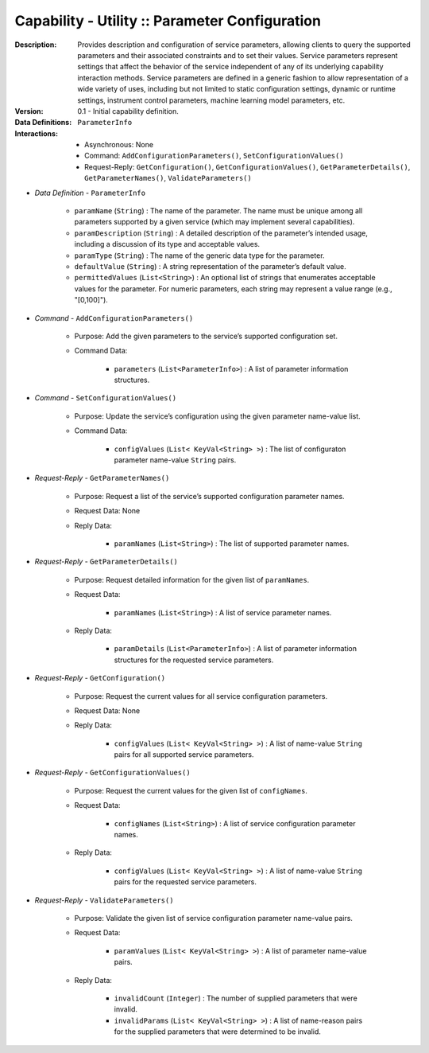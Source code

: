 .. _`intersect:arch:ms:capability:infrastructure:utility:param_config`:

Capability - Utility :: Parameter Configuration
-----------------------------------------------

:Description:
   Provides description and configuration of service parameters,
   allowing clients to query the supported parameters and their
   associated constraints and to set their values. Service parameters
   represent settings that affect the behavior of the service
   independent of any of its underlying capability interaction methods.
   Service parameters are defined in a generic fashion to allow
   representation of a wide variety of uses, including but not limited
   to static configuration settings, dynamic or runtime settings,
   instrument control parameters, machine learning model parameters,
   etc.

:Version:
   0.1 - Initial capability definition.

:Data Definitions:
   ``ParameterInfo``

:Interactions:
   - Asynchronous: None
   - Command: ``AddConfigurationParameters()``, ``SetConfigurationValues()``
   - Request-Reply: ``GetConfiguration()``, ``GetConfigurationValues()``,
     ``GetParameterDetails()``, ``GetParameterNames()``,
     ``ValidateParameters()``

- *Data Definition* - ``ParameterInfo``

      * ``paramName`` (``String``) : The name of the parameter. The name
        must be unique among all parameters supported by a given service
        (which may implement several capabilities).
      * ``paramDescription`` (``String``) : A detailed description of the
        parameter’s intended usage, including a discussion of its type and
        acceptable values.
      * ``paramType`` (``String``) : The name of the generic data type for
        the parameter.
      * ``defaultValue`` (``String``) : A string representation of the
        parameter’s default value.
      * ``permittedValues`` (``List<String>``) : An optional list of
        strings that enumerates acceptable values for the parameter. For
        numeric parameters, each string may represent a value range (e.g.,
        "[0,100]").

- *Command* - ``AddConfigurationParameters()``

      + Purpose: Add the given parameters to the service’s supported
        configuration set.

      + Command Data:

         * ``parameters`` (``List<ParameterInfo>``) : A list of
           parameter information structures.

- *Command* - ``SetConfigurationValues()``

      + Purpose: Update the service’s configuration using the given parameter
        name-value list.

      + Command Data:

         * ``configValues`` (``List< KeyVal<String> >``) : The list of
           configuraton parameter name-value ``String`` pairs.

- *Request-Reply* - ``GetParameterNames()``

      + Purpose: Request a list of the service’s supported configuration
        parameter names.

      + Request Data: None

      + Reply Data:

         * ``paramNames`` (``List<String>``) : The list of supported
           parameter names.

- *Request-Reply* - ``GetParameterDetails()``

      + Purpose: Request detailed information for the given list of
        ``paramNames``.

      + Request Data:

         * ``paramNames`` (``List<String>``) : A list of service
           parameter names.

      + Reply Data:

         * ``paramDetails`` (``List<ParameterInfo>``) : A list of
           parameter information structures for the requested service
           parameters.

- *Request-Reply* - ``GetConfiguration()``

      + Purpose: Request the current values for all service configuration
        parameters.

      + Request Data: None

      + Reply Data:

         * ``configValues`` (``List< KeyVal<String> >``) : A list of
           name-value ``String`` pairs for all supported service
           parameters.

- *Request-Reply* - ``GetConfigurationValues()``

      + Purpose: Request the current values for the given list of ``configNames``.

      + Request Data:

         * ``configNames`` (``List<String>``) : A list of service
           configuration parameter names.

      + Reply Data:

         * ``configValues`` (``List< KeyVal<String> >``) : A list of
           name-value ``String`` pairs for the requested service
           parameters.

- *Request-Reply* - ``ValidateParameters()``

      + Purpose: Validate the given list of service configuration parameter
        name-value pairs.

      + Request Data:

         * ``paramValues`` (``List< KeyVal<String> >``) : A list of
           parameter name-value pairs.

      + Reply Data:

         * ``invalidCount`` (``Integer``) : The number of supplied
           parameters that were invalid.
         * ``invalidParams`` (``List< KeyVal<String> >``) : A list of
           name-reason pairs for the supplied parameters that were
           determined to be invalid.
